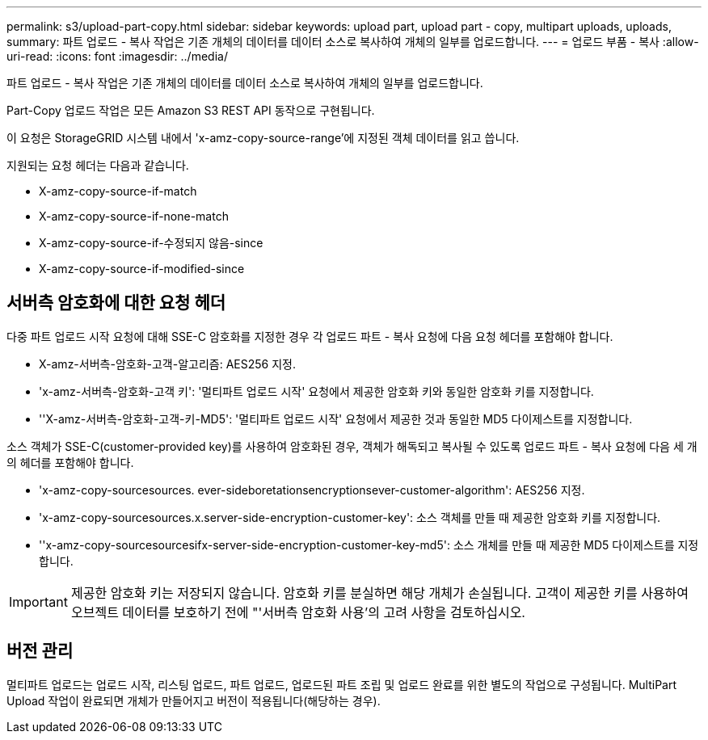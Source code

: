 ---
permalink: s3/upload-part-copy.html 
sidebar: sidebar 
keywords: upload part, upload part - copy, multipart uploads, uploads, 
summary: 파트 업로드 - 복사 작업은 기존 개체의 데이터를 데이터 소스로 복사하여 개체의 일부를 업로드합니다. 
---
= 업로드 부품 - 복사
:allow-uri-read: 
:icons: font
:imagesdir: ../media/


[role="lead"]
파트 업로드 - 복사 작업은 기존 개체의 데이터를 데이터 소스로 복사하여 개체의 일부를 업로드합니다.

Part-Copy 업로드 작업은 모든 Amazon S3 REST API 동작으로 구현됩니다.

이 요청은 StorageGRID 시스템 내에서 'x-amz-copy-source-range'에 지정된 객체 데이터를 읽고 씁니다.

지원되는 요청 헤더는 다음과 같습니다.

* X-amz-copy-source-if-match
* X-amz-copy-source-if-none-match
* X-amz-copy-source-if-수정되지 않음-since
* X-amz-copy-source-if-modified-since




== 서버측 암호화에 대한 요청 헤더

다중 파트 업로드 시작 요청에 대해 SSE-C 암호화를 지정한 경우 각 업로드 파트 - 복사 요청에 다음 요청 헤더를 포함해야 합니다.

* X-amz-서버측-암호화-고객-알고리즘: AES256 지정.
* 'x-amz-서버측-암호화-고객 키': '멀티파트 업로드 시작' 요청에서 제공한 암호화 키와 동일한 암호화 키를 지정합니다.
* ''X-amz-서버측-암호화-고객-키-MD5': '멀티파트 업로드 시작' 요청에서 제공한 것과 동일한 MD5 다이제스트를 지정합니다.


소스 객체가 SSE-C(customer-provided key)를 사용하여 암호화된 경우, 객체가 해독되고 복사될 수 있도록 업로드 파트 - 복사 요청에 다음 세 개의 헤더를 포함해야 합니다.

* 'x-amz-copy-sourcesources. ever-sideboretationsencryptionsever-customer-algorithm': AES256 지정.
* 'x-amz-copy-sourcesources.x.server-side-encryption-customer-key': 소스 객체를 만들 때 제공한 암호화 키를 지정합니다.
* ''x-amz-copy-sourcesourcesifx-server-side-encryption-customer-key-md5': 소스 개체를 만들 때 제공한 MD5 다이제스트를 지정합니다.



IMPORTANT: 제공한 암호화 키는 저장되지 않습니다. 암호화 키를 분실하면 해당 개체가 손실됩니다. 고객이 제공한 키를 사용하여 오브젝트 데이터를 보호하기 전에 "'서버측 암호화 사용'의 고려 사항을 검토하십시오.



== 버전 관리

멀티파트 업로드는 업로드 시작, 리스팅 업로드, 파트 업로드, 업로드된 파트 조립 및 업로드 완료를 위한 별도의 작업으로 구성됩니다. MultiPart Upload 작업이 완료되면 개체가 만들어지고 버전이 적용됩니다(해당하는 경우).
